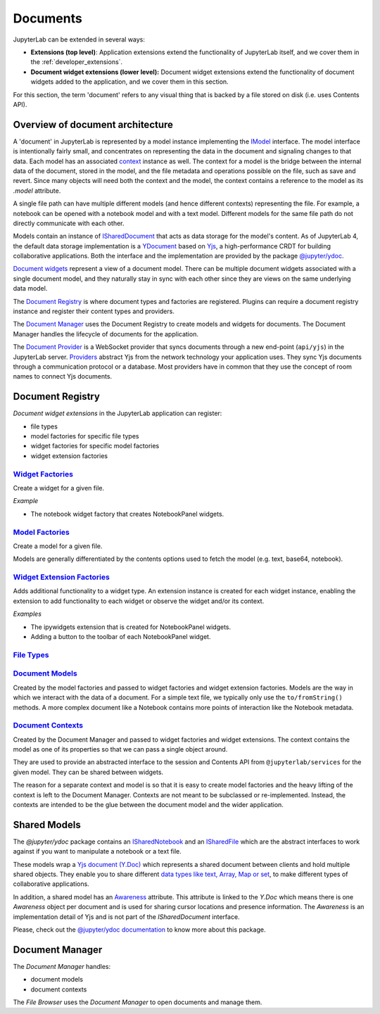 .. Copyright (c) Jupyter Development Team.
.. Distributed under the terms of the Modified BSD License.

.. _documents:

Documents
=========

JupyterLab can be extended in several ways:

-  **Extensions (top level)**: Application extensions extend the
   functionality of JupyterLab itself, and we cover them in the
   :ref:`developer_extensions`.
-  **Document widget extensions (lower level):** Document widget
   extensions extend the functionality of document widgets added to the
   application, and we cover them in this section.

For this section, the term 'document' refers to any visual thing that
is backed by a file stored on disk (i.e. uses Contents API).

Overview of document architecture
---------------------------------

A 'document' in JupyterLab is represented by a model instance implementing the
`IModel <../api/interfaces/docregistry.documentregistry.imodel.html>`__ interface.
The model interface is intentionally fairly small, and concentrates on representing
the data in the document and signaling changes to that data. Each model has an
associated `context <../api/interfaces/docregistry.documentregistry.icontext.html>`__
instance as well. The context for a model is the bridge between the internal data
of the document, stored in the model, and the file metadata and operations possible
on the file, such as save and revert. Since many objects will need both the context
and the model, the context contains a reference to the model as its `.model` attribute.

A single file path can have multiple different models (and hence different contexts)
representing the file. For example, a notebook can be opened with a notebook model
and with a text model. Different models for the same file path do not directly
communicate with each other.

Models contain an instance of `ISharedDocument <https://jupyter-ydoc.readthedocs.io/en/latest/api/interfaces/ISharedDocument.html>`_
that acts as data storage for the model's content. As of JupyterLab 4, the default data
storage implementation is a `YDocument <https://jupyter-ydoc.readthedocs.io/en/latest/api/classes/YDocument-1.html>`_
based on `Yjs <https://docs.yjs.dev>`_, a high-performance CRDT for building collaborative
applications. Both the interface and the implementation are provided by the package
`@jupyter/ydoc <https://github.com/jupyter-server/jupyter_ydoc>`_.

`Document widgets <../api/classes/docregistry.documentregistry-1.html>`__ represent
a view of a document model. There can be multiple document widgets associated with
a single document model, and they naturally stay in sync with each other since they
are views on the same underlying data model.

The `Document Registry <../api/classes/docregistry.documentregistry-1.html>`__
is where document types and factories are registered. Plugins can
require a document registry instance and register their content types
and providers.

The `Document Manager <../api/classes/docmanager.documentmanager-1.html>`__
uses the Document Registry to create models and widgets for documents.
The Document Manager handles the lifecycle of documents for the application.

The `Document Provider <../api/classes/docprovider.websocketproviderwithlocks-1.html>`__
is a WebSocket provider that syncs documents through a new end-point (``api/yjs``)
in the JupyterLab server. `Providers <https://docs.yjs.dev/ecosystem/connection-provider>`_
abstract Yjs from the network technology your application uses. They sync Yjs
documents through a communication protocol or a database. Most providers have
in common that they use the concept of room names to connect Yjs documents.


Document Registry
-----------------

*Document widget extensions* in the JupyterLab application can register:

-  file types
-  model factories for specific file types
-  widget factories for specific model factories
-  widget extension factories

`Widget Factories <../api/classes/docregistry.documentregistry-1.html#addwidgetfactory>`__
^^^^^^^^^^^^^^^^^^^^^^^^^^^^^^^^^^^^^^^^^^^^^^^^^^^^^^^^^^^^^^^^^^^^^^^^^^^^^^^^^^^^^^^^^^^^^^^^^^^^^^^^^^^^^^^^^^^^^^^^^^^^^^^^^^^^^^

Create a widget for a given file.

*Example*

-  The notebook widget factory that creates NotebookPanel widgets.

`Model Factories <../api/classes/docregistry.documentregistry-1.html#addmodelfactory>`__
^^^^^^^^^^^^^^^^^^^^^^^^^^^^^^^^^^^^^^^^^^^^^^^^^^^^^^^^^^^^^^^^^^^^^^^^^^^^^^^^^^^^^^^^^^^^^^^^^^^^^^^^^^^^^^^^^^^^^^^^^^^^^^^^^^^

Create a model for a given file.

Models are generally differentiated by the contents options used to
fetch the model (e.g. text, base64, notebook).

`Widget Extension Factories <../api/classes/docregistry.documentregistry-1.html#addwidgetextension>`__
^^^^^^^^^^^^^^^^^^^^^^^^^^^^^^^^^^^^^^^^^^^^^^^^^^^^^^^^^^^^^^^^^^^^^^^^^^^^^^^^^^^^^^^^^^^^^^^^^^^^^^^^^^^^^^^^^^^^^^^^^^^^^^^^^^^^^^^^^^^^^^^^^

Adds additional functionality to a widget type. An extension instance is
created for each widget instance, enabling the extension to add
functionality to each widget or observe the widget and/or its context.

*Examples*

-  The ipywidgets extension that is created for NotebookPanel widgets.
-  Adding a button to the toolbar of each NotebookPanel widget.

`File Types <../api/classes/docregistry.documentregistry-1.html#addfiletype>`__
^^^^^^^^^^^^^^^^^^^^^^^^^^^^^^^^^^^^^^^^^^^^^^^^^^^^^^^^^^^^^^^^^^^^^^^^^^^^^^^^^^^^^^^^^^^^^^^^^^^^^^^^^^^^^^^^^^^^^^^^^^

`Document Models <../api/interfaces/docregistry.documentregistry.imodel.html>`__
^^^^^^^^^^^^^^^^^^^^^^^^^^^^^^^^^^^^^^^^^^^^^^^^^^^^^^^^^^^^^^^^^^^^^^^^^^^^^^^^^^^^^^^^^^^^^^^^^^^^^^^^^^^^^^^^^^^^^^^^^^^^^

Created by the model factories and passed to widget factories and widget
extension factories. Models are the way in which we interact with the
data of a document. For a simple text file, we typically only use the
``to/fromString()`` methods. A more complex document like a Notebook
contains more points of interaction like the Notebook metadata.

`Document Contexts <../api/interfaces/docregistry.documentregistry.icontext.html>`__
^^^^^^^^^^^^^^^^^^^^^^^^^^^^^^^^^^^^^^^^^^^^^^^^^^^^^^^^^^^^^^^^^^^^^^^^^^^^^^^^^^^^^^^^^^^^^^^^^^^^^^^^^^^^^^^^^^^^^^^^^^^^^^^^^

Created by the Document Manager and passed to widget factories and
widget extensions. The context contains the model as one of its
properties so that we can pass a single object around.

They are used to provide an abstracted interface to the session and
Contents API from ``@jupyterlab/services`` for the given model. They can
be shared between widgets.

The reason for a separate context and model is so that it is easy to
create model factories and the heavy lifting of the context is left to
the Document Manager. Contexts are not meant to be subclassed or
re-implemented. Instead, the contexts are intended to be the glue
between the document model and the wider application.

Shared Models
-------------

The `@jupyter/ydoc` package contains an `ISharedNotebook
<https://jupyter-ydoc.readthedocs.io/en/latest/api/modules/ISharedNotebook.html>`_
and an `ISharedFile <https://jupyter-ydoc.readthedocs.io/en/latest/api/interfaces/ISharedFile.html>`_
which are the abstract interfaces to work against if you want to manipulate a notebook or a text file.

These models wrap a `Yjs document (Y.Doc) <https://docs.yjs.dev/api/y.doc>`_ which represents
a shared document between clients and hold multiple shared objects. They enable you
to share different `data types like text, Array, Map or set
<https://docs.yjs.dev/getting-started/working-with-shared-types>`_, to make different
types of collaborative applications.

In addition, a shared model has an `Awareness <https://docs.yjs.dev/getting-started/adding-awareness>`_
attribute. This attribute is linked to the *Y.Doc* which means there is one *Awareness* object per document and is
used for sharing cursor locations and presence information. The `Awareness` is an implementation detail of Yjs
and is not part of the `ISharedDocument` interface.

Please, check out the `@jupyter/ydoc documentation <https://jupyter-ydoc.readthedocs.io/en/latest>`_
to know more about this package.

Document Manager
----------------

The *Document Manager* handles:

-  document models
-  document contexts

The *File Browser* uses the *Document Manager* to open documents and
manage them.
